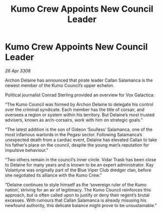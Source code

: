 :PROPERTIES:
:ID:       94b71e83-a4ed-4485-ac65-04368e848bd1
:END:
#+title: Kumo Crew Appoints New Council Leader
#+filetags: :galnet:

* Kumo Crew Appoints New Council Leader

/26 Apr 3308/

Archon Delaine has announced that pirate leader Callan Salamanca is the newest member of the Kumo Council’s upper echelon. 

Political journalist Conrad Sterling provided an overview for Vox Galactica: 

“The Kumo Council was formed by Archon Delaine to delegate his control over the criminal syndicate. Each member has the title of corsair, and oversees a region or system within his territory. But Delaine’s most trusted advisers, known as arch-corsairs, work with him on strategic goals.” 

“The latest addition is the son of Gideon ‘Soulless’ Salamanca, one of the most infamous warlords in the Pegasi sector. Following Salamanca’s unexpected death from a cardiac event, Delaine has elevated Callan to take his father’s place on the council, despite the young man’s reputation for impulsive behaviour.” 

“Two others remain in the council’s inner circle. Vidar Trask has been close to Delaine for many years and is known to be an expert administrator. Kay Volantyne was originally part of the Blue Viper Club dredger clan, before she negotiated its alliance with the Kumo Crew.” 

“Delaine continues to style himself as the ‘sovereign ruler of the Kumo nation’, striving for an air of legitimacy. The Kumo Council reinforces this approach, but is often called upon to justify or deny their regent’s brutal excesses. With rumours that Callan Salamanca is already misusing his newfound authority, this delicate balance might prove to be unsustainable.”
